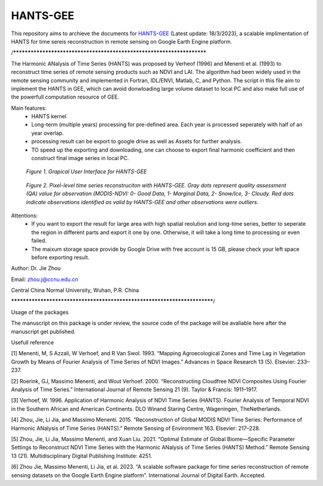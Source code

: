 ====
HANTS-GEE
====
This repository aims to archieve the documents for `HANTS-GEE <https://code.earthengine.google.com/7b30903af9632265e8f1703554897420>`_ (Latest update: 18/3/2023), a scalable implimentation of HANTS for time sereis reconstruction in remote sensing on Google Earth Engine platform.

/**********************************************************************

The Harmonic ANalysis of Time Series (HANTS) was proposed by Verheof (1996) and Menenti et al. (1993)
to reconstruct time series of remote sensing products such as NDVI and LAI.
The algorithm had been widely used in the remote sensing community and implemented 
in Fortran, IDL/ENVI, Matlab, C, and Python.   
The script in this file aim to implement the HANTS in GEE, which can avoid 
donwloading large volume dataset to local PC and also make full use of the 
powerfull computation resource of GEE.

Main features:
 - HANTS kernel 
 - Long-term (multiple years) processing for pre-defined area. Each year is
   processed seperately with half of an year overlap.
 - processing result can be export to google drive as well as Assets for 
   further analysis.
 - TO speed up the exporting and downloading, one can choose to export final 
   harmonic coefficient and then construct final image series in local PC. 
.. figure:: figures/GUI.png
  :width: 800
  :alt: Grapical User Interface  for HANTS-GEE
  :class: with-border
  
  *Figure 1. Grapical User Interface  for HANTS-GEE*

.. figure:: figures/sample_case1.png
  :width: 800
  :alt: A reconstrction case with HANTS-GEE
  :class: with-border
  
  *Figure 2. Pixel-level time series reconstruciton with HANTS-GEE. Gray dots represent quality assessment (QA) value for observation (MODIS-NDVI: 0- Good Data, 1- Marginal Data, 2- Snow/Ice, 3- Cloudy. Red dots indicate observations identified as valid by HANTS-GEE and other observations were outliers.*

Attentions:
 - If you want to export the result for large area with high spatial reolution 
   and long-time series, better to seperate the region in different parts and 
   export it one by one. Otherwise, it will take a long time to processing or 
   even failed.
 - The maixum storage space provide by Google Drive with free account is 15 GB,
   please check your left space before exporting result.
   
Author: Dr. Jie Zhou

Email: zhou.j@ccnu.edu.cn

Central China Normal University, Wuhan, P.R. China

*************************************************************************/

Usage of the packages

The manuscript on this package is under review, the source code of the package will be avaliable here after the manuscript get published.

Usefull reference

[1]	Menenti, M, S Azzali, W Verhoef, and R Van Swol. 1993. “Mapping Agroecological Zones and Time Lag in Vegetation Growth by Means of Fourier Analysis of Time Series of NDVI Images.” Advances in Space Research 13 (5). Elsevier: 233–237.

[2]	Roerink, GJ, Massimo Menenti, and Wout Verhoef. 2000. “Reconstructing Cloudfree NDVI Composites Using Fourier Analysis of Time Series.” International Journal of Remote Sensing 21 (9). Taylor & Francis: 1911–1917.

[3]	Verhoef, W. 1996. Application of Harmonic Analysis of NDVI Time Series (HANTS). Fourier Analysis of Temporal NDVI in the Southern African and American Continents. DLO Winand Staring Centre, Wageningen, TheNetherlands.

[4]	Zhou, Jie, Li Jia, and Massimo Menenti. 2015. “Reconstruction of Global MODIS NDVI Time Series: Performance of Harmonic ANalysis of Time Series (HANTS).” Remote Sensing of Environment 163. Elsevier: 217–228.

[5]	Zhou, Jie, Li Jia, Massimo Menenti, and Xuan Liu. 2021. “Optimal Estimate of Global Biome—Specific Parameter Settings to Reconstruct NDVI Time Series with the Harmonic ANalysis of Time Series (HANTS) Method.” Remote Sensing 13 (21). Multidisciplinary Digital Publishing Institute: 4251.

[6]	Zhou Jie, Massimo Menenti, Li Jia, et al. 2023. “A scalable software package for time series reconstruction of remote sensing datasets on the Google Earth Engine platform”. International Journal of Digital Earth. Accepted.
